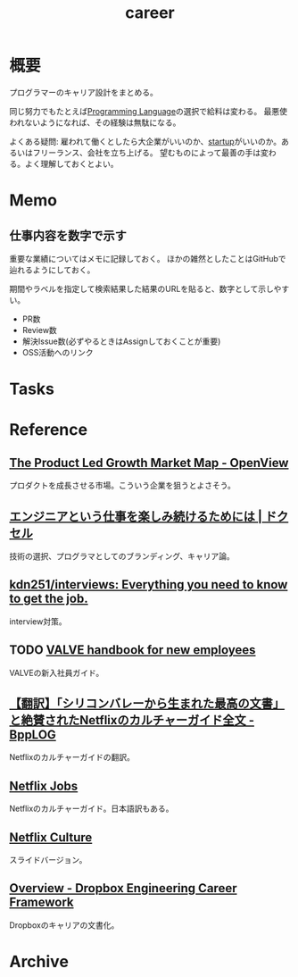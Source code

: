 :PROPERTIES:
:ID:       b78984cc-0e02-413d-ae20-2cb2b046038f
:END:
#+title: career
* 概要
プログラマーのキャリア設計をまとめる。

同じ努力でもたとえば[[id:868ac56a-2d42-48d7-ab7f-7047c85a8f39][Programming Language]]の選択で給料は変わる。
最悪使われないようになれば、その経験は無駄になる。

よくある疑問: 雇われて働くとしたら大企業がいいのか、[[id:9c5f9bfa-dc41-40b6-94cd-0791ab9d40c1][startup]]がいいのか。あるいはフリーランス、会社を立ち上げる。
望むものによって最善の手は変わる。よく理解しておくとよい。
* Memo
** 仕事内容を数字で示す
重要な業績についてはメモに記録しておく。
ほかの雑然としたことはGitHubで辿れるようにしておく。

期間やラベルを指定して検索結果した結果のURLを貼ると、数字として示しやすい。

- PR数
- Review数
- 解決Issue数(必ずやるときはAssignしておくことが重要)
- OSS活動へのリンク
* Tasks
* Reference
** [[https://openviewpartners.com/blog/the-product-led-growth-market-map/#.YVB533UzbyL][The Product Led Growth Market Map - OpenView]]
プロダクトを成長させる市場。こういう企業を狙うとよさそう。
** [[https://www.docswell.com/s/shu223/YZ98P5-enjoy?utm_source=twitter&utm_medium=social&utm_campaign=singlepage#p1][エンジニアという仕事を楽しみ続けるためには | ドクセル]]
技術の選択、プログラマとしてのブランディング、キャリア論。
** [[https://github.com/kdn251/interviews][kdn251/interviews: Everything you need to know to get the job.]]
interview対策。
** TODO [[http://media.steampowered.com/apps/valve/Valve_NewEmployeeHandbook.pdf][VALVE handbook for new employees]]
VALVEの新入社員ガイド。
** [[https://tkybpp.hatenablog.com/entry/2018/05/16/073000][【翻訳】「シリコンバレーから生まれた最高の文書」と絶賛されたNetflixのカルチャーガイド全文 - BppLOG]]
Netflixのカルチャーガイドの翻訳。
** [[https://jobs.netflix.com/culture][Netflix Jobs]]
Netflixのカルチャーガイド。日本語訳もある。
** [[https://www.slideshare.net/reed2001/culture-1798664][Netflix Culture]]
スライドバージョン。
** [[https://dropbox.github.io/dbx-career-framework/overview.html][Overview - Dropbox Engineering Career Framework]]
Dropboxのキャリアの文書化。
* Archive

